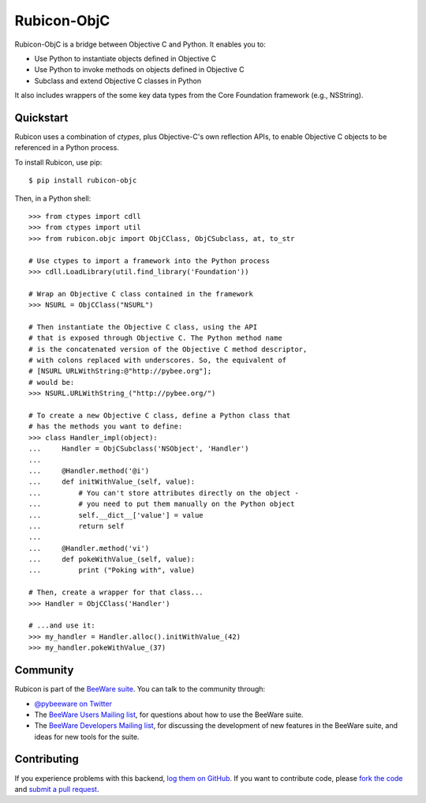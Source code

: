 Rubicon-ObjC
============

Rubicon-ObjC is a bridge between Objective C and Python. It enables you to:

* Use Python to instantiate objects defined in Objective C
* Use Python to invoke methods on objects defined in Objective C
* Subclass and extend Objective C classes in Python

It also includes wrappers of the some key data types from the Core Foundation
framework (e.g., NSString).

Quickstart
----------

Rubicon uses a combination of `ctypes`, plus Objective-C's own reflection
APIs, to enable Objective C objects to be referenced in a Python process.

To install Rubicon, use pip::

    $ pip install rubicon-objc

Then, in a Python shell::

    >>> from ctypes import cdll
    >>> from ctypes import util
    >>> from rubicon.objc import ObjCClass, ObjCSubclass, at, to_str

    # Use ctypes to import a framework into the Python process
    >>> cdll.LoadLibrary(util.find_library('Foundation'))

    # Wrap an Objective C class contained in the framework
    >>> NSURL = ObjCClass("NSURL")

    # Then instantiate the Objective C class, using the API
    # that is exposed through Objective C. The Python method name
    # is the concatenated version of the Objective C method descriptor,
    # with colons replaced with underscores. So, the equivalent of
    # [NSURL URLWithString:@"http://pybee.org"];
    # would be:
    >>> NSURL.URLWithString_("http://pybee.org/")

    # To create a new Objective C class, define a Python class that
    # has the methods you want to define:
    >>> class Handler_impl(object):
    ...     Handler = ObjCSubclass('NSObject', 'Handler')
    ...
    ...     @Handler.method('@i')
    ...     def initWithValue_(self, value):
    ...         # You can't store attributes directly on the object -
    ...         # you need to put them manually on the Python object
    ...         self.__dict__['value'] = value
    ...         return self
    ...
    ...     @Handler.method('vi')
    ...     def pokeWithValue_(self, value):
    ...         print ("Poking with", value)

    # Then, create a wrapper for that class...
    >>> Handler = ObjCClass('Handler')

    # ...and use it:
    >>> my_handler = Handler.alloc().initWithValue_(42)
    >>> my_handler.pokeWithValue_(37)

.. Documentation
.. -------------

.. Full documentation for Rubicon can be found on `Read The Docs`_.

Community
---------

Rubicon is part of the `BeeWare suite`_. You can talk to the community through:

* `@pybeeware on Twitter`_

* The `BeeWare Users Mailing list`_, for questions about how to use the BeeWare suite.

* The `BeeWare Developers Mailing list`_, for discussing the development of new features in the BeeWare suite, and ideas for new tools for the suite.

Contributing
------------

If you experience problems with this backend, `log them on GitHub`_. If you
want to contribute code, please `fork the code`_ and `submit a pull request`_.

.. _BeeWare suite: http://pybee.org
.. _Read The Docs: http://rubicon-objc.readthedocs.org
.. _@pybeeware on Twitter: https://twitter.com/pybeeware
.. _BeeWare Users Mailing list: https://groups.google.com/forum/#!forum/beeware-users
.. _BeeWare Developers Mailing list: https://groups.google.com/forum/#!forum/beeware-developers
.. _log them on Github: https://github.com/pybee/rubicon-objc/issues
.. _fork the code: https://github.com/pybee/rubicon-objc
.. _submit a pull request: https://github.com/pybee/rubicon-objc/pulls
